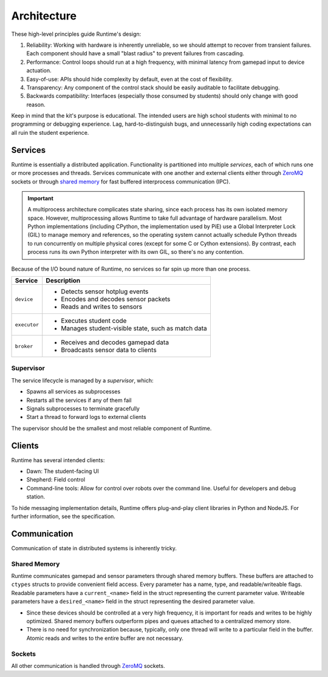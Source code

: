 Architecture
============

These high-level principles guide Runtime's design:

#. Reliability: Working with hardware is inherently unreliable, so we should attempt to recover from transient failures.
   Each component should have a small "blast radius" to prevent failures from cascading.
#. Performance: Control loops should run at a high frequency, with minimal latency from gamepad input to device actuation.
#. Easy-of-use: APIs should hide complexity by default, even at the cost of flexibility.
#. Transparency: Any component of the control stack should be easily auditable to facilitate debugging.
#. Backwards compatibility: Interfaces (especially those consumed by students) should only change with good reason.

Keep in mind that the kit's purpose is educational.
The intended users are high school students with minimal to no programming or debugging experience.
Lag, hard-to-distinguish bugs, and unnecessarily high coding expectations can all ruin the student experience.

Services
--------

Runtime is essentially a distributed application.
Functionality is partitioned into multiple *services*, each of which runs one or more processes and threads.
Services communicate with one another and external clients either through ZeroMQ_ sockets or through `shared memory <https://docs.python.org/3/library/multiprocessing.shared_memory.html>`_ for fast buffered interprocess communication (IPC).

.. Important::
   A multiprocess architecture complicates state sharing, since each process has its own isolated memory space.
   However, multiprocessing allows Runtime to take full advantage of hardware parallelism.
   Most Python implementations (including CPython, the implementation used by PiE) use a Global Interpreter Lock (GIL) to manage memory and references, so the operating system cannot actually schedule Python threads to run concurrently on multiple physical cores (except for some C or Cython extensions).
   By contrast, each process runs its own Python interpreter with its own GIL, so there's no any contention.

Because of the I/O bound nature of Runtime, no services so far spin up more than one process.

+--------------+-----------------------------------------------------+
| Service      | Description                                         |
+==============+=====================================================+
| ``device``   | - Detects sensor hotplug events                     |
|              | - Encodes and decodes sensor packets                |
|              | - Reads and writes to sensors                       |
+--------------+-----------------------------------------------------+
| ``executor`` | - Executes student code                             |
|              | - Manages student-visible state, such as match data |
+--------------+-----------------------------------------------------+
| ``broker``   | - Receives and decodes gamepad data                 |
|              | - Broadcasts sensor data to clients                 |
+--------------+-----------------------------------------------------+

Supervisor
``````````

The service lifecycle is managed by a *supervisor*, which:

- Spawns all services as subprocesses
- Restarts all the services if any of them fail
- Signals subprocesses to terminate gracefully
- Start a thread to forward logs to external clients

The supervisor should be the smallest and most reliable component of Runtime.

Clients
-------

Runtime has several intended clients:

- Dawn: The student-facing UI
- Shepherd: Field control
- Command-line tools: Allow for control over robots over the command line.
  Useful for developers and debug station.

To hide messaging implementation details, Runtime offers plug-and-play client libraries in Python and NodeJS.
For further information, see the specification.

Communication
-------------

Communication of state in distributed systems is inherently tricky.

Shared Memory
`````````````

Runtime communicates gamepad and sensor parameters through shared memory buffers.
These buffers are attached to ``ctypes`` structs to provide convenient field access.
Every parameter has a name, type, and readable/writeable flags.
Readable parameters have a ``current_<name>`` field in the struct representing the current parameter value.
Writeable parameters have a ``desired_<name>`` field in the struct representing the desired parameter value.

- Since these devices should be controlled at a very high frequency, it is important for reads and writes to be highly optimized.
  Shared memory buffers outperform pipes and queues attached to a centralized memory store.
- There is no need for synchronization because, typically, only one thread will write to a particular field in the buffer.
  Atomic reads and writes to the entire buffer are not necessary.

Sockets
```````

All other communication is handled through ZeroMQ_ sockets.

.. _ZeroMQ: https://zeromq.org/

